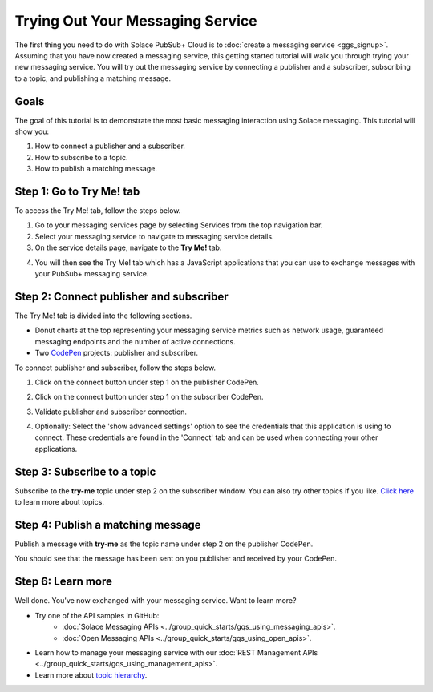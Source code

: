 Trying Out Your Messaging Service
=================================

The first thing you need to do with Solace PubSub+ Cloud is to :doc:`create a messaging service <ggs_signup>`. Assuming that you have now created a messaging service, this getting started tutorial will walk you through trying your new messaging service. You will try out the messaging service by connecting a publisher and a subscriber, subscribing to a topic, and publishing a matching message.

Goals
~~~~~
The goal of this tutorial is to demonstrate the most basic messaging interaction using Solace messaging. This tutorial will show you:

1. How to connect a publisher and a subscriber.
2. How to subscribe to a topic.
3. How to publish a matching message.

Step 1: Go to Try Me! tab
~~~~~~~~~~~~~~~~~~~~~~~~~

To access the Try Me! tab, follow the steps below.

1. Go to your messaging services page by selecting Services from the top navigation bar.
2. Select your messaging service to navigate to messaging service details.
3. On the service details page, navigate to the **Try Me!** tab.

.. image:: ../img/tryMe_1.png

4. You will then see the Try Me! tab which has a JavaScript applications that you can use to exchange messages with your PubSub+ messaging service.

.. image:: ../img/tryMe_2.png

Step 2: Connect publisher and subscriber
~~~~~~~~~~~~~~~~~~~~~~~~~~~~~~~~~~~~~~~~~~~~

The Try Me! tab is divided into the following sections.

* Donut charts at the top representing your messaging service metrics such as network usage, guaranteed messaging endpoints and the number of active connections.
* Two `CodePen <https://codepen.io/>`_ projects: publisher and subscriber.

To connect publisher and subscriber, follow the steps below.

1. Click on the connect button under step 1 on the publisher CodePen.

.. raw:: html

    <img src="../_static/img/tryMe_3.png" style="max-width:400px;"/>

2. Click on the connect button under step 1 on the subscriber CodePen.

.. raw:: html

    <img src="../_static/img/tryMe_4.png" style="max-width:400px;"/>

3. Validate publisher and subscriber connection.

.. image:: ../img/tryMe_5.png

4. Optionally: Select the 'show advanced settings' option to see the credentials that this application is using to connect. These credentials are found in the 'Connect' tab and can be used when connecting your other applications.

Step 3: Subscribe to a topic
~~~~~~~~~~~~~~~~~~~~~~~~~~~~~~~~~~~~~~~~~~~~~~~~~~

Subscribe to the **try-me** topic under step 2 on the subscriber window. You can also try other topics if you like. `Click here <https://docs.solace.com/Features/Topic-Support-and-Syntax.htm>`_  to learn more about topics.

.. raw:: html

    <img src="../_static/img/tryMe_6.png" style="max-width:400px;"/>

Step 4: Publish a matching message
~~~~~~~~~~~~~~~~~~~~~~~~~~~~~~~~~~~~~~~~~~~~~~~~~~

Publish a message with **try-me** as the topic name under step 2 on the publisher CodePen.

.. raw:: html

    <img src="../_static/img/tryMe_7.png" style="max-width:400px;"/>

You should see that the message has been sent on you publisher and received by your CodePen.

.. image:: ../img/tryMe_8.png

Step 6: Learn more
~~~~~~~~~~~~~~~~~~~~~~~~~~~~~~~~~~~~~~~~~~~~~~~~~~

Well done. You've now exchanged with your messaging service. Want to learn more?

* Try one of the API samples in GitHub:
    * :doc:`Solace Messaging APIs <../group_quick_starts/gqs_using_messaging_apis>`.
    * :doc:`Open Messaging APIs <../group_quick_starts/gqs_using_open_apis>`.
* Learn how to manage your messaging service with our :doc:`REST Management APIs <../group_quick_starts/gqs_using_management_apis>`.
* Learn more about `topic hierarchy <https://docs.solace.com/Features/Topic-Support-and-Syntax.htm>`_.
